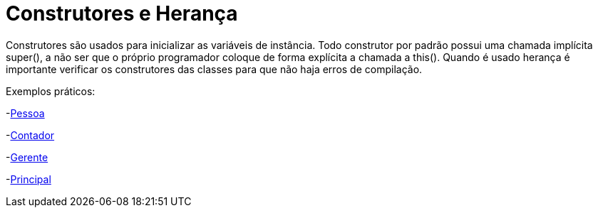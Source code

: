 //caminho padrão para imagens
:imagesdir: 
:figure-caption: Figura
:doctype: book

//gera apresentacao
//pode se baixar os arquivos e add no diretório
:revealjsdir: https://cdnjs.cloudflare.com/ajax/libs/reveal.js/3.8.0

//GERAR ARQUIVOS
//make slides
//make ebook

= Construtores e Herança

Construtores são usados para inicializar as variáveis de instância. Todo construtor por padrão possui uma chamada implícita super(), a não ser que o próprio programador coloque de forma explícita a chamada a this(). Quando é usado herança é importante verificar os construtores das classes para que não haja erros de compilação. 

Exemplos práticos:

-link:um/Pessoa.java[Pessoa]

-link:um/Contador.java[Contador]

-link:um/Gerente.java[Gerente]

-link:um/Principal.java[Principal]



